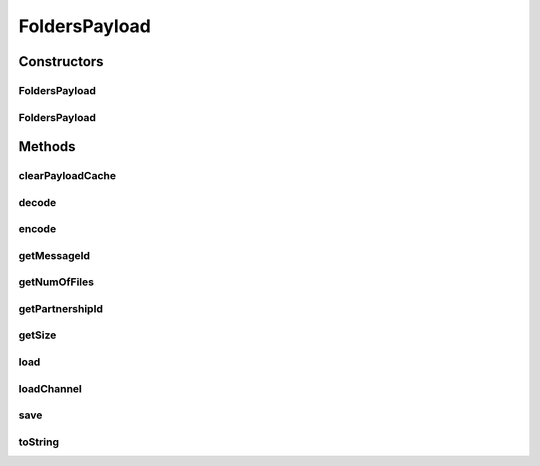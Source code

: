 .. java:import:: java.io File

.. java:import:: java.io IOException

.. java:import:: java.io InputStream

.. java:import:: java.io FileInputStream

.. java:import:: java.nio.channels FileChannel

.. java:import:: java.nio.channels ReadableByteChannel

.. java:import:: java.util Iterator

.. java:import:: java.util Collection

.. java:import:: hk.hku.cecid.piazza.commons.io FileSystem

FoldersPayload
==============

.. java:package:: hk.hku.cecid.edi.sfrm.com
   :noindex:

.. java:type:: public class FoldersPayload extends NamedPayloads

   A folders payload represent a folder hierarchical with the set of payloads. Creation Date: 5/10/2006

   :author: Twinsen Tsang

Constructors
------------
FoldersPayload
^^^^^^^^^^^^^^

.. java:constructor:: protected FoldersPayload(String payloadsName, int initialState, PayloadsRepository owner) throws IOException
   :outertype: FoldersPayload

   Protected Explicit Constructor. This constructor is mainly used for creating a new payload proxy including the physical file and the proxy object.

   :param payloadsName: The name of the newly created payload.
   :param initialState: The initialState of the payloads, see \ :java:ref:`PayloadsState`\  for details.
   :param owner: The owner of the payloads.
   :throws Exception: Any kind of exceptions.

FoldersPayload
^^^^^^^^^^^^^^

.. java:constructor:: protected FoldersPayload(File payloads, PayloadsRepository owner) throws IOException
   :outertype: FoldersPayload

   Protected Explicit Constructor.

   :param payloads: The payloads directory.
   :param owner: The owner of this payload.
   :throws IOException: If the payload is not directory.

Methods
-------
clearPayloadCache
^^^^^^^^^^^^^^^^^

.. java:method:: public void clearPayloadCache()
   :outertype: FoldersPayload

   Clear all the content and the folder for this payload.

decode
^^^^^^

.. java:method:: protected void decode() throws ArrayIndexOutOfBoundsException
   :outertype: FoldersPayload

   Decode the payload root to become some useful information. Only the partnershipId (the first token) is assigned.

   :throws ArrayIndexOutOfBoundsException: if the decoding fails due to the filename is in wrong format.

encode
^^^^^^

.. java:method:: protected void encode()
   :outertype: FoldersPayload

getMessageId
^^^^^^^^^^^^

.. java:method:: public String getMessageId()
   :outertype: FoldersPayload

   :return: the message of the payloads.

getNumOfFiles
^^^^^^^^^^^^^

.. java:method:: public int getNumOfFiles()
   :outertype: FoldersPayload

   :return: the number of files within the folders.

getPartnershipId
^^^^^^^^^^^^^^^^

.. java:method:: public String getPartnershipId()
   :outertype: FoldersPayload

   :return: the partnership id of the payloads.

getSize
^^^^^^^

.. java:method:: public long getSize()
   :outertype: FoldersPayload

   :return: the total size within the folders.

load
^^^^

.. java:method:: public InputStream load() throws IOException
   :outertype: FoldersPayload

   The outgoing payload does not support \ ``load``\  method.

loadChannel
^^^^^^^^^^^

.. java:method:: public ReadableByteChannel loadChannel() throws IOException
   :outertype: FoldersPayload

   The outgoing payload does not support \ ``loadChannel``\  method.

save
^^^^

.. java:method:: public void save(InputStream content, boolean append) throws IOException
   :outertype: FoldersPayload

   The outgoing payload does not support \ ``save``\  method.

toString
^^^^^^^^

.. java:method:: public String toString()
   :outertype: FoldersPayload

   toString method


